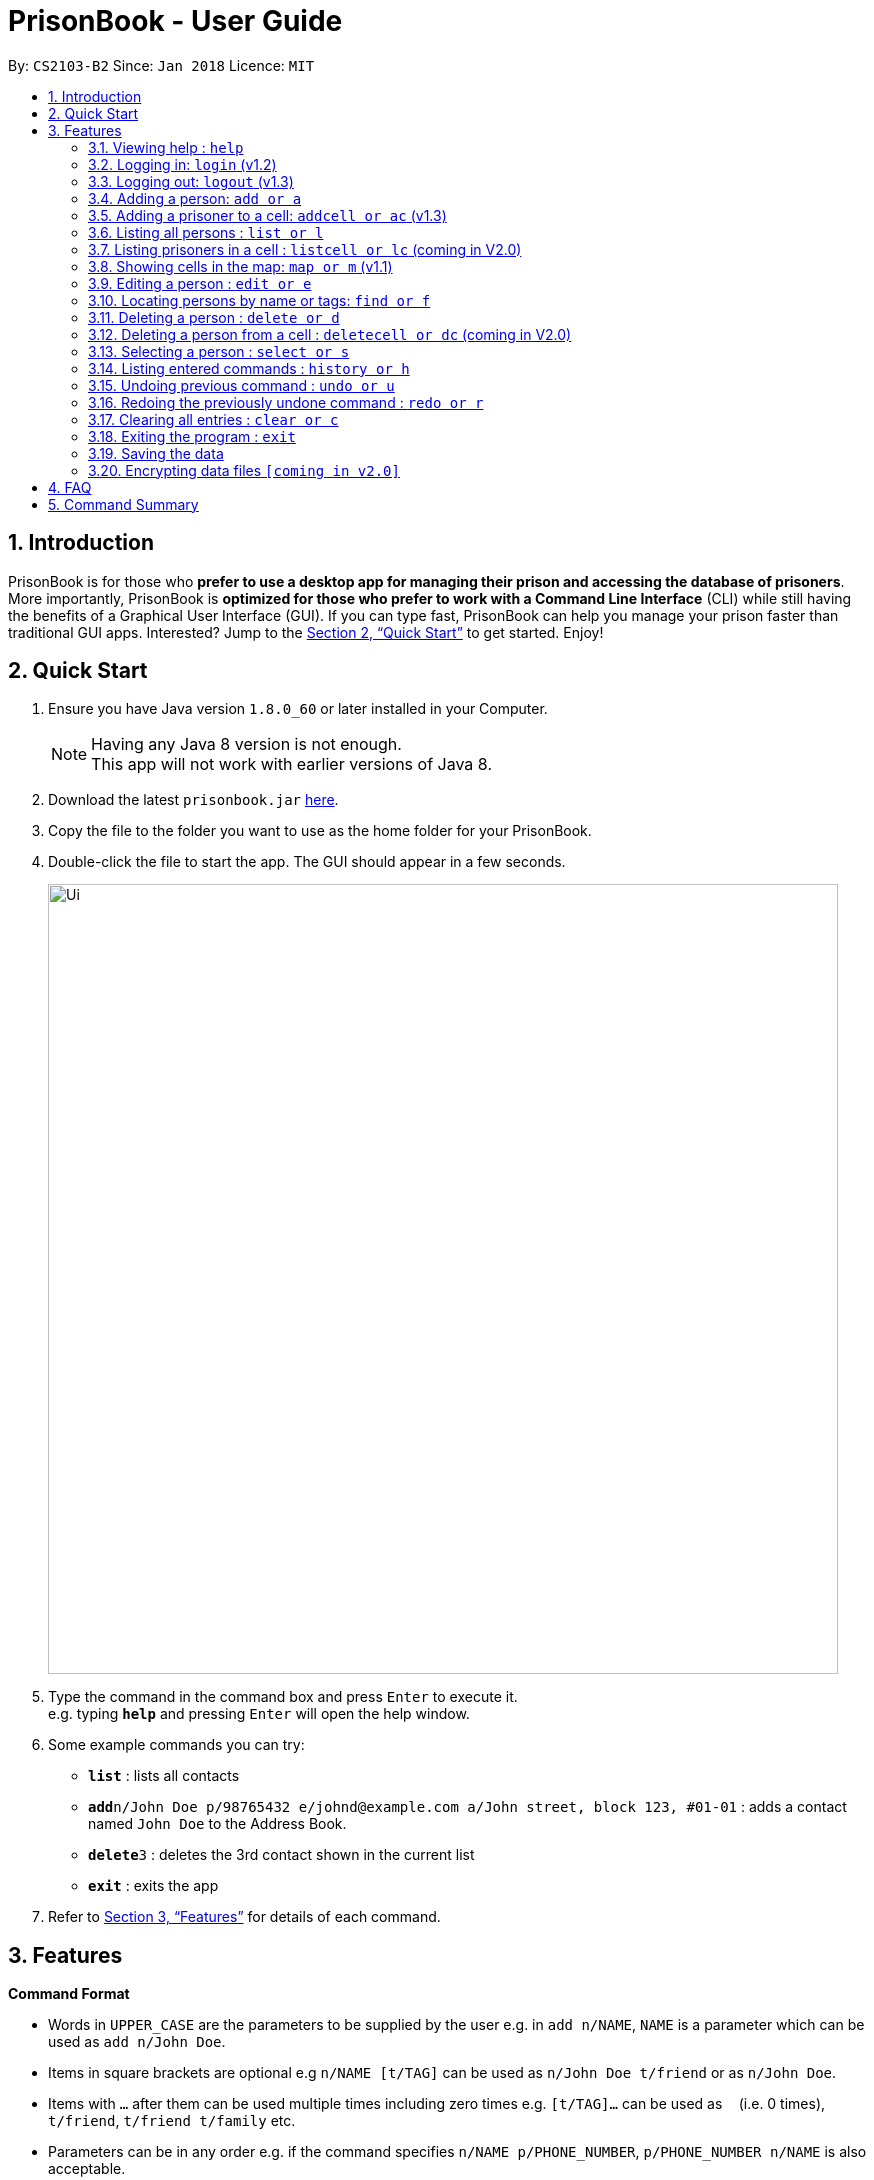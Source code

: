 = PrisonBook - User Guide
:toc:
:toc-title:
:toc-placement: preamble
:sectnums:
:imagesDir: images
:stylesDir: stylesheets
:xrefstyle: full
:experimental:
ifdef::env-github[]
:tip-caption: :bulb:
:note-caption: :information_source:
endif::[]
:repoURL: https://github.com/CS2103JAN2018-T11-B2/main/

By: `CS2103-B2`      Since: `Jan 2018`      Licence: `MIT`

== Introduction

PrisonBook is for those who *prefer to use a desktop app for managing their prison and accessing the database of prisoners*. More importantly, PrisonBook is *optimized for those who prefer to work with a Command Line Interface* (CLI) while still having the benefits of a Graphical User Interface (GUI). If you can type fast, PrisonBook can help you manage your prison faster than traditional GUI apps. Interested? Jump to the <<Quick Start>> to get started. Enjoy!

== Quick Start

.  Ensure you have Java version `1.8.0_60` or later installed in your Computer.
+
[NOTE]
Having any Java 8 version is not enough. +
This app will not work with earlier versions of Java 8.
+
.  Download the latest `prisonbook.jar` link:{repoURL}/releases[here].
.  Copy the file to the folder you want to use as the home folder for your PrisonBook.
.  Double-click the file to start the app. The GUI should appear in a few seconds.
+
image::Ui.png[width="790"]
+
.  Type the command in the command box and press kbd:[Enter] to execute it. +
e.g. typing *`help`* and pressing kbd:[Enter] will open the help window.
.  Some example commands you can try:

* *`list`* : lists all contacts
* **`add`**`n/John Doe p/98765432 e/johnd@example.com a/John street, block 123, #01-01` : adds a contact named `John Doe` to the Address Book.
* **`delete`**`3` : deletes the 3rd contact shown in the current list
* *`exit`* : exits the app

.  Refer to <<Features>> for details of each command.

[[Features]]
== Features

====
*Command Format*

* Words in `UPPER_CASE` are the parameters to be supplied by the user e.g. in `add n/NAME`, `NAME` is a parameter which can be used as `add n/John Doe`.
* Items in square brackets are optional e.g `n/NAME [t/TAG]` can be used as `n/John Doe t/friend` or as `n/John Doe`.
* Items with `…`​ after them can be used multiple times including zero times e.g. `[t/TAG]...` can be used as `{nbsp}` (i.e. 0 times), `t/friend`, `t/friend t/family` etc.
* Parameters can be in any order e.g. if the command specifies `n/NAME p/PHONE_NUMBER`, `p/PHONE_NUMBER n/NAME` is also acceptable.
====

=== Viewing help : `help`

Format: `help`

=== Logging in: `login` (v1.2)

Logs in to your account on the PrisonBook +
Format: `login user/USER_NAME pw/PASSWORD`

Examples:

* `login user/prisonwarden99 pw/password1`
// end::login[]

=== Logging out: `logout` (v1.3)

Logs out of your account +
Format: `logout`

// end::logout[]

=== Adding a person: `add or a`

Adds a person to the prison book +
Format: `add n/NAME p/PHONE_NUMBER e/EMAIL a/ADDRESS [t/TAG]...`

[TIP]
A person can have any number of tags (including 0)

Examples:

* `add n/John Doe p/98765432 e/johnd@example.com a/John street, block 123, #01-01`
* `add n/Betsy Crowe t/friend e/betsycrowe@example.com a/Newgate Prison p/1234567 t/criminal`

// tag::addcell[]
=== Adding a prisoner to a cell: `addcell or ac` (v1.3)

Adds a person to one of the cells in the prison +
Format: `ac INDEX CELLADDRESS`

[TIP]
Person added must be a prisoner and not already in a cell within the prison.
The cell must be in the map and not full.

Examples:

* `addcell 1 1-1`
* `ac 2 2-1`
// end::addcell[]

=== Listing all persons : `list or l`

Shows a list of all persons in the prison book. +
Format: `list`

//tag::listcell[]
=== Listing prisoners in a cell : `listcell or lc` (coming in V2.0)

Shows a list of all persons in a prison cell in the prison book. +
Format: `list CELL`

Examples:
* `listcell a1`
* `lc c13`
//end::listcell[]

//tag::map[]
=== Showing cells in the map: `map or m` (v1.1)

Shows a table of prison cells like a map. +
Format: `map`
//end::map[]

=== Editing a person : `edit or e`

Edits an existing person in the prison book. +
Format: `edit INDEX [n/NAME] [p/PHONE] [e/EMAIL] [a/ADDRESS] [t/TAG]...`

****
* Edits the person at the specified `INDEX`. The index refers to the index number shown in the last person listing. The index *must be a positive integer* 1, 2, 3, ...
* At least one of the optional fields must be provided.
* Existing values will be updated to the input values.
* When editing tags, the existing tags of the person will be removed i.e adding of tags is not cumulative.
* You can remove all the person's tags by typing `t/` without specifying any tags after it.
****

Examples:

* `edit 1 p/91234567 e/johndoe@example.com` +
Edits the phone number and email address of the 1st person to be `91234567` and `johndoe@example.com` respectively.
* `edit 2 n/Betsy Crower t/` +
Edits the name of the 2nd person to be `Betsy Crower` and clears all existing tags.

// tag::find[]
=== Locating persons by name or tags: `find or f`

Finds persons whose names/tags contain any of the given keywords. +
Format: `find n/NAME_KEYWORD [MORE_KEYWORDS] t/TAG_KEYWORD [MORE_KEYWORDS]`

****
* The search is case insensitive. e.g `hans` will match `Hans`
* The order of the keywords does not matter. e.g. `Hans Bo` will match `Bo Hans`
* Only the name and tags are searched.
* Only full words will be matched e.g. `Han` will not match `Hans`
* Persons matching at least one keyword will be returned (i.e. `OR` search). e.g. `Hans Bo` will return `Hans Gruber`, `Bo Yang`
****

Examples:

* `find n/John` +
Returns `john` and `John Doe`
* `find n/Betsy Tim John` +
Returns any person having names `Betsy`, `Tim`, or `John`
* `find n/Betsy t/Friends` +
Returns any person having names `Betsy` or are tagged `Friends`
// end::find[]

=== Deleting a person : `delete or d`

Deletes the specified person from the prison book. +
Format: `delete INDEX`

****
* Deletes the person at the specified `INDEX`.
* The index refers to the index number shown in the most recent listing.
* The index *must be a positive integer* 1, 2, 3, ...
****

Examples:

* `list` +
`delete 2` +
Deletes the 2nd person in the prison book.
* `find Betsy` +
`delete 1` +
Deletes the 1st person in the results of the `find` command.

//tag::deletecell[]
=== Deleting a person from a cell : `deletecell or dc` (coming in V2.0)

Deletes the specified person from the cell in the PrisonBook. +
Format: `deletecell INDEX`

****
* Deletes the person at the specified `INDEX`.
* The index refers to the index number shown in the most recent listing.
* The index *must be a positive integer* 1, 2, 3, ...
****

Examples:

* `lc a2` +
`deletecell 2` +
Deletes the 2nd person in the cell in the PrisonBook.
* `listcell b4` +
`dc 1`
Deletes the 1st person in the cell in the PrisonBook.
//end::deletecell[]

=== Selecting a person : `select or s`

Selects the person identified by the index number used in the last person listing. +
Format: `select INDEX`

****
* Selects the person and loads the Google search page the person at the specified `INDEX`.
* The index refers to the index number shown in the most recent listing.
* The index *must be a positive integer* `1, 2, 3, ...`
****

Examples:

* `list` +
`select 2` +
Selects the 2nd person in the prison book.
* `find Betsy` +
`select 1` +
Selects the 1st person in the results of the `find` command.

=== Listing entered commands : `history or h`

Lists all the commands that you have entered in reverse chronological order. +
Format: `history`

[NOTE]
====
Pressing the kbd:[&uarr;] and kbd:[&darr;] arrows will display the previous and next input respectively in the command box.
====

// tag::undoredo[]
=== Undoing previous command : `undo or u`

Restores the prison book to the state before the previous _undoable_ command was executed. +
Format: `undo`

[NOTE]
====
Undoable commands: those commands that modify the prison book's content (`add`, `delete`, `edit` and `clear`).
====

Examples:

* `delete 1` +
`list` +
`undo` (reverses the `delete 1` command) +

* `select 1` +
`list` +
`undo` +
The `undo` command fails as there are no undoable commands executed previously.

* `delete 1` +
`clear` +
`undo` (reverses the `clear` command) +
`undo` (reverses the `delete 1` command) +

=== Redoing the previously undone command : `redo or r`

Reverses the most recent `undo` command. +
Format: `redo`

Examples:

* `delete 1` +
`undo` (reverses the `delete 1` command) +
`redo` (reapplies the `delete 1` command) +

* `delete 1` +
`redo` +
The `redo` command fails as there are no `undo` commands executed previously.

* `delete 1` +
`clear` +
`undo` (reverses the `clear` command) +
`undo` (reverses the `delete 1` command) +
`redo` (reapplies the `delete 1` command) +
`redo` (reapplies the `clear` command) +
// end::undoredo[]

=== Clearing all entries : `clear or c`

Clears all entries from the prison book. Clears all prison cells. +
Format: `clear`

=== Exiting the program : `exit`

Exits the program. +
Format: `exit`

=== Saving the data

Address book data are saved in the hard disk automatically after any command that changes the data. +
There is no need to save manually.

// tag::dataencryption[]
=== Encrypting data files `[coming in v2.0]`

_{explain how the user can enable/disable data encryption}_
// end::dataencryption[]

== FAQ

*Q*: How do I transfer my data to another Computer? +
*A*: Install the app in the other computer and overwrite the empty data file it creates with the file that contains the data of your previous Address Book folder.

== Command Summary

* *Add* `add n/NAME p/PHONE_NUMBER e/EMAIL a/ADDRESS [t/TAG]...` +
e.g. `add n/James Ho p/22224444 e/jamesho@example.com a/123, Clementi Rd, 1234665 t/friend t/colleague`
* *AddCell* `addcell INDEX CELLADDRESS`
e.g. `addcell 1 1-1`
* *Clear* : `clear`
* *Delete* : `delete INDEX` +
e.g. `delete 3`
* *Edit* : `edit INDEX [n/NAME] [p/PHONE_NUMBER] [e/EMAIL] [a/ADDRESS] [t/TAG]...` +
e.g. `edit 2 n/James Lee e/jameslee@example.com`
* *Find* : `find KEYWORD [MORE_KEYWORDS]` +
e.g. `find James Jake`
* *List* : `list`
* *Map* : `map`
* *Help* : `help`
* *Select* : `select INDEX` +
e.g.`select 2`
* *History* : `history`
* *Undo* : `undo`
* *Redo* : `redo`
